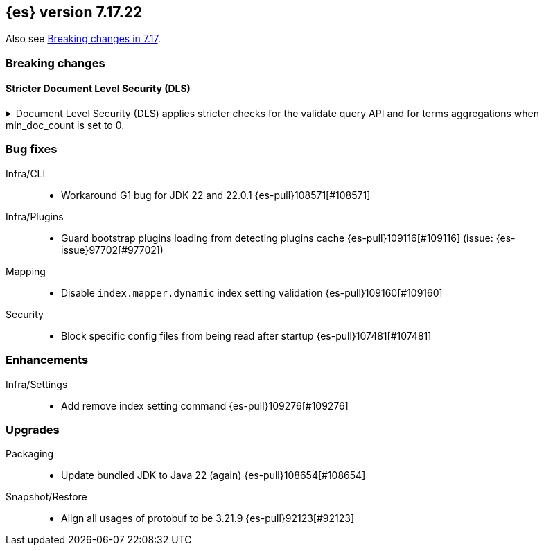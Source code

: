 [[release-notes-7.17.22]]
== {es} version 7.17.22

Also see <<breaking-changes-7.17,Breaking changes in 7.17>>.

[[breaking-7.17.22]]
[float]
=== Breaking changes

[discrete]
[[breaking_7_17_22_dls_changes]]
==== Stricter Document Level Security (DLS)

[[stricter_dls_7_17_22]]
.Document Level Security (DLS) applies stricter checks for the validate query API and for terms aggregations when min_doc_count is set to 0.

[%collapsible]
====
*Details* +
When Document Level Security (DLS) is applied to terms aggregations and min_doc_count is set to 0, stricter security rules apply.
When Document Level Security (DLS) is applied to the validate query API with the rewrite parameter, stricter security rules apply.

*Impact* +
If needed, test workflows with DLS enabled to ensure that the stricter security rules do not impact your application.

*Remediation* +
Set min_doc_count to a value greater than 0 in terms aggregations or use an account not constrained by DLS for the validate query API calls.

Set `xpack.security.dls.force_terms_aggs_to_exclude_deleted_docs.enabled` to `false` in the Elasticsearch configuration
to revert to the previous behavior.

Set `xpack.security.dls.error_when_validate_query_with_rewrite.enabled` to `false` in the Elasticsearch configuration
to revert to the previous behavior.
====

[[bug-7.17.22]]
[float]
=== Bug fixes

Infra/CLI::
* Workaround G1 bug for JDK 22 and 22.0.1 {es-pull}108571[#108571]

Infra/Plugins::
* Guard bootstrap plugins loading from detecting plugins cache {es-pull}109116[#109116] (issue: {es-issue}97702[#97702])

Mapping::
* Disable `index.mapper.dynamic` index setting validation {es-pull}109160[#109160]

Security::
* Block specific config files from being read after startup {es-pull}107481[#107481]

[[enhancement-7.17.22]]
[float]
=== Enhancements

Infra/Settings::
* Add remove index setting command {es-pull}109276[#109276]

[[upgrade-7.17.22]]
[float]
=== Upgrades

Packaging::
* Update bundled JDK to Java 22 (again) {es-pull}108654[#108654]

Snapshot/Restore::
* Align all usages of protobuf to be 3.21.9 {es-pull}92123[#92123]


